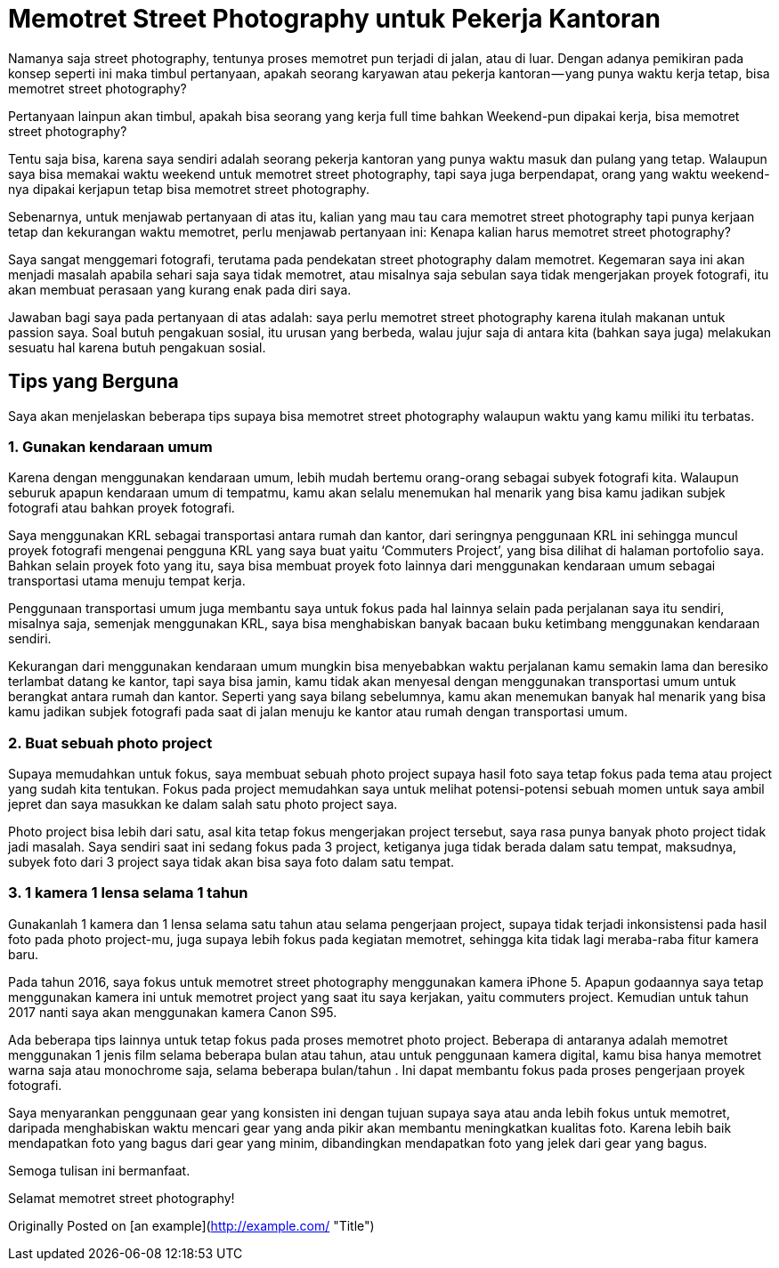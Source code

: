 # Memotret Street Photography untuk Pekerja Kantoran

Namanya saja street photography, tentunya proses memotret pun terjadi di jalan, atau di luar. Dengan adanya pemikiran pada konsep seperti ini maka timbul pertanyaan, apakah seorang karyawan atau pekerja kantoran — yang punya waktu kerja tetap, bisa memotret street photography?

Pertanyaan lainpun akan timbul, apakah bisa seorang yang kerja full time bahkan Weekend-pun dipakai kerja, bisa memotret street photography?

Tentu saja bisa, karena saya sendiri adalah seorang pekerja kantoran yang punya waktu masuk dan pulang yang tetap. Walaupun saya bisa memakai waktu weekend untuk memotret street photography, tapi saya juga berpendapat, orang yang waktu weekend-nya dipakai kerjapun tetap bisa memotret street photography.

Sebenarnya, untuk menjawab pertanyaan di atas itu, kalian yang mau tau cara memotret street photography tapi punya kerjaan tetap dan kekurangan waktu memotret, perlu menjawab pertanyaan ini: Kenapa kalian harus memotret street photography?

Saya sangat menggemari fotografi, terutama pada pendekatan street photography dalam memotret. Kegemaran saya ini akan menjadi masalah apabila sehari saja saya tidak memotret, atau misalnya saja sebulan saya tidak mengerjakan proyek fotografi, itu akan membuat perasaan yang kurang enak pada diri saya.

Jawaban bagi saya pada pertanyaan di atas adalah: saya perlu memotret street photography karena itulah makanan untuk passion saya. Soal butuh pengakuan sosial, itu urusan yang berbeda, walau jujur saja di antara kita (bahkan saya juga) melakukan sesuatu hal karena butuh pengakuan sosial.

## Tips yang Berguna

Saya akan menjelaskan beberapa tips supaya bisa memotret street photography walaupun waktu yang kamu miliki itu terbatas.

### 1. Gunakan kendaraan umum

Karena dengan menggunakan kendaraan umum, lebih mudah bertemu orang-orang sebagai subyek fotografi kita. Walaupun seburuk apapun kendaraan umum di tempatmu, kamu akan selalu menemukan hal menarik yang bisa kamu jadikan subjek fotografi atau bahkan proyek fotografi.

Saya menggunakan KRL sebagai transportasi antara rumah dan kantor, dari seringnya penggunaan KRL ini sehingga muncul proyek fotografi mengenai pengguna KRL yang saya buat yaitu ‘Commuters Project’, yang bisa dilihat di halaman portofolio saya. Bahkan selain proyek foto yang itu, saya bisa membuat proyek foto lainnya dari menggunakan kendaraan umum sebagai transportasi utama menuju tempat kerja.

Penggunaan transportasi umum juga membantu saya untuk fokus pada hal lainnya selain pada perjalanan saya itu sendiri, misalnya saja, semenjak menggunakan KRL, saya bisa menghabiskan banyak bacaan buku ketimbang menggunakan kendaraan sendiri.

Kekurangan dari menggunakan kendaraan umum mungkin bisa menyebabkan waktu perjalanan kamu semakin lama dan beresiko terlambat datang ke kantor, tapi saya bisa jamin, kamu tidak akan menyesal dengan menggunakan transportasi umum untuk berangkat antara rumah dan kantor. Seperti yang saya bilang sebelumnya, kamu akan menemukan banyak hal menarik yang bisa kamu jadikan subjek fotografi pada saat di jalan menuju ke kantor atau rumah dengan transportasi umum.

### 2. Buat sebuah photo project

Supaya memudahkan untuk fokus, saya membuat sebuah photo project supaya hasil foto saya tetap fokus pada tema atau project yang sudah kita tentukan. Fokus pada project memudahkan saya untuk melihat potensi-potensi sebuah momen untuk saya ambil jepret dan saya masukkan ke dalam salah satu photo project saya.

Photo project bisa lebih dari satu, asal kita tetap fokus mengerjakan project tersebut, saya rasa punya banyak photo project tidak jadi masalah. Saya sendiri saat ini sedang fokus pada 3 project, ketiganya juga tidak berada dalam satu tempat, maksudnya, subyek foto dari 3 project saya tidak akan bisa saya foto dalam satu tempat.

### 3. 1 kamera 1 lensa selama 1 tahun

Gunakanlah 1 kamera dan 1 lensa selama satu tahun atau selama pengerjaan project, supaya tidak terjadi inkonsistensi pada hasil foto pada photo project-mu, juga supaya lebih fokus pada kegiatan memotret, sehingga kita tidak lagi meraba-raba fitur kamera baru.

Pada tahun 2016, saya fokus untuk memotret street photography menggunakan kamera iPhone 5. Apapun godaannya saya tetap menggunakan kamera ini untuk memotret project yang saat itu saya kerjakan, yaitu commuters project. Kemudian untuk tahun 2017 nanti saya akan menggunakan kamera Canon S95.

Ada beberapa tips lainnya untuk tetap fokus pada proses memotret photo project. Beberapa di antaranya adalah memotret menggunakan 1 jenis film selama beberapa bulan atau tahun, atau untuk penggunaan kamera digital, kamu bisa hanya memotret warna saja atau monochrome saja, selama beberapa bulan/tahun . Ini dapat membantu fokus pada proses pengerjaan proyek fotografi.

Saya menyarankan penggunaan gear yang konsisten ini dengan tujuan supaya saya atau anda lebih fokus untuk memotret, daripada menghabiskan waktu mencari gear yang anda pikir akan membantu meningkatkan kualitas foto. Karena lebih baik mendapatkan foto yang bagus dari gear yang minim, dibandingkan mendapatkan foto yang jelek dari gear yang bagus.

Semoga tulisan ini bermanfaat.

Selamat memotret street photography!

Originally Posted on [an example](http://example.com/ "Title")

